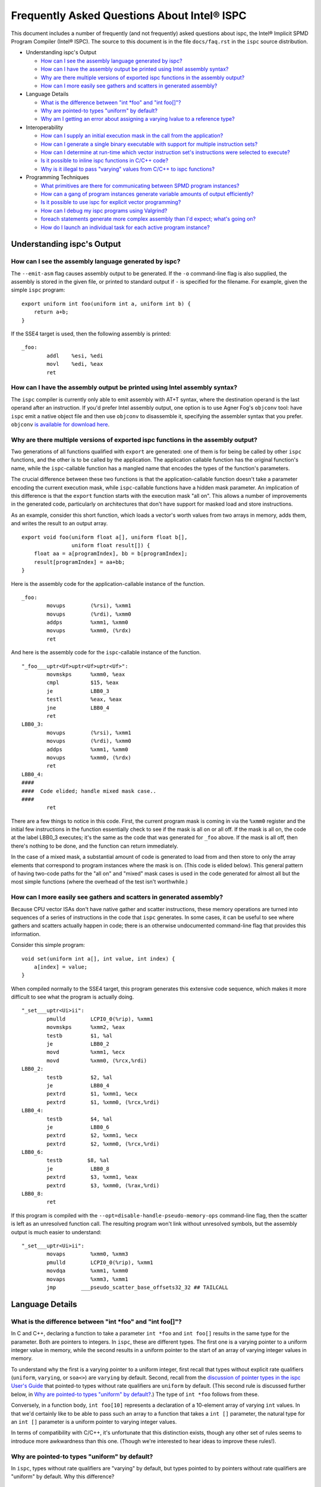 ============================================
Frequently Asked Questions About Intel® ISPC
============================================

This document includes a number of frequently (and not frequently) asked
questions about ispc, the Intel® Implicit SPMD Program Compiler (Intel® ISPC).
The source to this document is in the file ``docs/faq.rst`` in the ``ispc`` source
distribution.

* Understanding ispc's Output

  + `How can I see the assembly language generated by ispc?`_
  + `How can I have the assembly output be printed using Intel assembly syntax?`_
  + `Why are there multiple versions of exported ispc functions in the assembly output?`_
  + `How can I more easily see gathers and scatters in generated assembly?`_

* Language Details

  + `What is the difference between "int *foo" and "int foo[]"?`_
  + `Why are pointed-to types "uniform" by default?`_
  + `Why am I getting an error about assigning a varying lvalue to a reference type?`_

* Interoperability

  + `How can I supply an initial execution mask in the call from the application?`_
  + `How can I generate a single binary executable with support for multiple instruction sets?`_
  + `How can I determine at run-time which vector instruction set's instructions were selected to execute?`_
  + `Is it possible to inline ispc functions in C/C++ code?`_
  + `Why is it illegal to pass "varying" values from C/C++ to ispc functions?`_

* Programming Techniques

  + `What primitives are there for communicating between SPMD program instances?`_
  + `How can a gang of program instances generate variable amounts of output efficiently?`_
  + `Is it possible to use ispc for explicit vector programming?`_
  + `How can I debug my ispc programs using Valgrind?`_
  + `foreach statements generate more complex assembly than I'd expect; what's going on?`_
  + `How do I launch an individual task for each active program instance?`_

Understanding ispc's Output
===========================

How can I see the assembly language generated by ispc?
------------------------------------------------------

The ``--emit-asm`` flag causes assembly output to be generated.  If the
``-o`` command-line flag is also supplied, the assembly is stored in the
given file, or printed to standard output if ``-`` is specified for the
filename.  For example, given the simple ``ispc`` program:

::

    export uniform int foo(uniform int a, uniform int b) {
        return a+b;
    }

If the SSE4 target is used, then the following assembly is printed:

::

    _foo:
            addl    %esi, %edi
            movl    %edi, %eax
            ret


How can I have the assembly output be printed using Intel assembly syntax?
--------------------------------------------------------------------------

The ``ispc`` compiler is currently only able to emit assembly with AT+T
syntax, where the destination operand is the last operand after an
instruction.  If you'd prefer Intel assembly output, one option is to use
Agner Fog's ``objconv`` tool: have ``ispc`` emit a native object file and
then use ``objconv`` to disassemble it, specifying the assembler syntax
that you prefer.  ``objconv`` `is available for download here`_.

.. _is available for download here: http://www.agner.org/optimize/#objconv

Why are there multiple versions of exported ispc functions in the assembly output?
----------------------------------------------------------------------------------

Two generations of all functions qualified with ``export`` are generated:
one of them is for being be called by other ``ispc`` functions, and the
other is to be called by the application.  The application callable
function has the original function's name, while the ``ispc``-callable
function has a mangled name that encodes the types of the function's
parameters.

The crucial difference between these two functions is that the
application-callable function doesn't take a parameter encoding the current
execution mask, while ``ispc``-callable functions have a hidden mask
parameter.  An implication of this difference is that the ``export``
function starts with the execution mask "all on".  This allows a number of
improvements in the generated code, particularly on architectures that
don't have support for masked load and store instructions.

As an example, consider this short function, which loads a vector's worth
values from two arrays in memory, adds them, and writes the result to an
output array.

::

    export void foo(uniform float a[], uniform float b[],
                    uniform float result[]) {
        float aa = a[programIndex], bb = b[programIndex];
        result[programIndex] = aa+bb;
    }

Here is the assembly code for the application-callable instance of the
function.

::

    _foo:
            movups        (%rsi), %xmm1
            movups        (%rdi), %xmm0
            addps         %xmm1, %xmm0
            movups        %xmm0, (%rdx)
            ret


And here is the assembly code for the ``ispc``-callable instance of the
function.

::

    "_foo___uptr<Uf>uptr<Uf>uptr<Uf>":
            movmskps      %xmm0, %eax
            cmpl          $15, %eax
            je            LBB0_3
            testl         %eax, %eax
            jne           LBB0_4
            ret
    LBB0_3:
            movups        (%rsi), %xmm1
            movups        (%rdi), %xmm0
            addps         %xmm1, %xmm0
            movups        %xmm0, (%rdx)
            ret
    LBB0_4:
    ####
    ####  Code elided; handle mixed mask case..
    ####
            ret

There are a few things to notice in this code.  First, the current program
mask is coming in via the ``%xmm0`` register and the initial few
instructions in the function essentially check to see if the mask is all on
or all off.  If the mask is all on, the code at the label LBB0_3 executes;
it's the same as the code that was generated for ``_foo`` above.  If the
mask is all off, then there's nothing to be done, and the function can
return immediately.

In the case of a mixed mask, a substantial amount of code is generated to
load from and then store to only the array elements that correspond to
program instances where the mask is on.  (This code is elided below).  This
general pattern of having two-code paths for the "all on" and "mixed" mask
cases is used in the code generated for almost all but the most simple
functions (where the overhead of the test isn't worthwhile.)

How can I more easily see gathers and scatters in generated assembly?
---------------------------------------------------------------------

Because CPU vector ISAs don't have native gather and scatter instructions,
these memory operations are turned into sequences of a series of
instructions in the code that ``ispc`` generates.  In some cases, it can be
useful to see where gathers and scatters actually happen in code; there is
an otherwise undocumented command-line flag that provides this information.

Consider this simple program:

::

    void set(uniform int a[], int value, int index) {
        a[index] = value;
    }

When compiled normally to the SSE4 target, this program generates this
extensive code sequence, which makes it more difficult to see what the
program is actually doing.

::

    "_set___uptr<Ui>ii":
            pmulld        LCPI0_0(%rip), %xmm1
            movmskps      %xmm2, %eax
            testb         $1, %al
            je            LBB0_2
            movd          %xmm1, %ecx
            movd          %xmm0, (%rcx,%rdi)
    LBB0_2:
            testb         $2, %al
            je            LBB0_4
            pextrd        $1, %xmm1, %ecx
            pextrd        $1, %xmm0, (%rcx,%rdi)
    LBB0_4:
            testb         $4, %al
            je            LBB0_6
            pextrd        $2, %xmm1, %ecx
            pextrd        $2, %xmm0, (%rcx,%rdi)
    LBB0_6:
            testb        $8, %al
            je            LBB0_8
            pextrd        $3, %xmm1, %eax
            pextrd        $3, %xmm0, (%rax,%rdi)
    LBB0_8:
            ret

If this program is compiled with the
``--opt=disable-handle-pseudo-memory-ops`` command-line flag, then the
scatter is left as an unresolved function call.  The resulting program
won't link without unresolved symbols, but the assembly output is much
easier to understand:

::

    "_set___uptr<Ui>ii":
            movaps        %xmm0, %xmm3
            pmulld        LCPI0_0(%rip), %xmm1
            movdqa        %xmm1, %xmm0
            movaps        %xmm3, %xmm1
            jmp        ___pseudo_scatter_base_offsets32_32 ## TAILCALL


Language Details
================

What is the difference between "int \*foo" and "int foo[]"?
-----------------------------------------------------------

In C and C++, declaring a function to take a parameter ``int *foo`` and
``int foo[]`` results in the same type for the parameter.  Both are
pointers to integers.  In ``ispc``, these are different types.  The first
one is a varying pointer to a uniform integer value in memory, while the
second results in a uniform pointer to the start of an array of varying
integer values in memory.

To understand why the first is a varying pointer to a uniform integer,
first recall that types without explicit rate qualifiers (``uniform``,
``varying``, or ``soa<>``) are ``varying`` by default.  Second, recall from
the `discussion of pointer types in the ispc User's Guide`_ that pointed-to
types without rate qualifiers are ``uniform`` by default.  (This second
rule is discussed further below, in `Why are pointed-to types "uniform" by
default?`_.)  The type of ``int *foo`` follows from these.

.. _discussion of pointer types in the ispc User's Guide: ispc.html#pointer-types

Conversely, in a function body, ``int foo[10]`` represents a declaration of
a 10-element array of varying ``int`` values.  In that we'd certainly like
to be able to pass such an array to a function that takes a ``int []``
parameter, the natural type for an ``int []`` parameter is a uniform
pointer to varying integer values.

In terms of compatibility with C/C++, it's unfortunate that this
distinction exists, though any other set of rules seems to introduce more
awkwardness than this one.  (Though we're interested to hear ideas to
improve these rules!).

Why are pointed-to types "uniform" by default?
----------------------------------------------

In ``ispc``, types without rate qualifiers are "varying" by default, but
types pointed to by pointers without rate qualifiers are "uniform" by
default.  Why this difference?

::

    int foo;  // no rate qualifier, "varying int".
    uniform int *foo;  // pointer type has no rate qualifier, pointed-to does.
                       // "varying pointer to uniform int".
    int *foo;  // neither pointer type nor pointed-to type ("int") have
               // rate qualifiers. Pointer type is varying by default,
               // pointed-to is uniform. "varying pointer to uniform int".
    varying int *foo;   // varying pointer to varying int

The first rule, having types without rate qualifiers be varying by default,
is a default that keeps the number of "uniform" or "varying" qualifiers in
``ispc`` programs low.  Most ``ispc`` programs use mostly "varying"
variables, so this rule allows most variables to be declared without also
requiring rate qualifiers.

On a related note, this rule allows many C/C++ functions to be used to
define equivalent functions in the SPMD execution model that ``ispc``
provides with little or no modification:

::

    // scalar add in C/C++, SPMD/vector add in ispc
    int add(int a, int b) { return a + b; }

This motivation also explains why ``uniform int *foo`` represents a varying
pointer; having pointers be varying by default if they don't have rate
qualifiers similarly helps with porting code from C/C++ to ``ispc``.

The tricker issue is why pointed-to types are "uniform" by default.  In our
experience, data in memory that is accessed via pointers is most often
uniform; this generally includes all data that has been allocated and
initialized by the C/C++ application code. In practice, "varying" types are
more generally (but not exclusively) used for local data in ``ispc``
functions.  Thus, making the pointed-to type uniform by default leads to
more concise code for the most common cases.


Why am I getting an error about assigning a varying lvalue to a reference type?
-------------------------------------------------------------------------------

Given code like the following:

::

    uniform float a[...];
    int index = ...;
    float &r = a[index];

``ispc`` issues the error "Initializer for reference-type variable "r" must
have a uniform lvalue type.".  The underlying issue stems from how
references are represented in the code generated by ``ispc``.  Recall that
``ispc`` supports both uniform and varying pointer types--a uniform pointer
points to the same location in memory for all program instances in the
gang, while a varying pointer allows each program instance to have its own
pointer value.

References are represented a pointer in the code generated by ``ispc``,
though this is generally opaque to the user; in ``ispc``, they are
specifically uniform pointers.  This design decision was made so that given
code like this:

::

    extern void func(float &val);
    float foo = ...;
    func(foo);

Then the reference would be handled efficiently as a single pointer, rather
than unnecessarily being turned into a gang-size of pointers.

However, an implication of this decision is that it's not possible for
references to refer to completely different things for each of the program
instances.  (And hence the error that is issued).  In cases where a unique
per-program-instance pointer is needed, a varying pointer should be used
instead of a reference.


Interoperability
================

How can I supply an initial execution mask in the call from the application?
----------------------------------------------------------------------------

Recall that when execution transitions from the application code to an
``ispc`` function, all of the program instances are initially executing.
In some cases, it may desired that only some of them are running, based on
a data-dependent condition computed in the application program.  This
situation can easily be handled via an additional parameter from the
application.

As a simple example, consider a case where the application code has an
array of ``float`` values and we'd like the ``ispc`` code to update
just specific values in that array, where which of those values to be
updated has been determined by the application.  In C++ code, we might
have:

::

    int count = ...;
    float *array = new float[count];
    bool *shouldUpdate = new bool[count];
    // initialize array and shouldUpdate
    ispc_func(array, shouldUpdate, count);

Then, the ``ispc`` code could process this update as:

::

    export void ispc_func(uniform float array[], uniform bool update[],
                          uniform int count) {
        foreach (i = 0 ... count) {
            cif (update[i] == true)
                // update array[i+programIndex]...
        }
    }

(In this case a "coherent" if statement is likely to be worthwhile if the
``update`` array will tend to have sections that are either all-true or
all-false.)

How can I generate a single binary executable with support for multiple instruction sets?
-----------------------------------------------------------------------------------------

``ispc`` can also generate output that supports multiple target instruction
sets, also generating code that chooses the most appropriate one at runtime
if multiple targets are specified with the ``--target`` command-line
argument.

For example, if you run the command:

::

   ispc foo.ispc -o foo.o --target=sse2,sse4-x2,avx-x2

Then four object files will be generated: ``foo_sse2.o``, ``foo_sse4.o``,
``foo_avx.o``, and ``foo.o`` [#]_. Link all of these into your executable, and
when you call a function in ``foo.ispc`` from your application code,
``ispc`` will determine which instruction sets are supported by the CPU the
code is running on and will call the most appropriate version of the
function available.

.. [#] Similarly, if you choose to generate assembly language output or
   LLVM bitcode output, multiple versions of those files will be created.

In general, the version of the function that runs will be the one in the
most general instruction set that is supported by the system.  If you only
compile SSE2 and SSE4 variants and run on a system that supports AVX, for
example, then the SSE4 variant will be executed.  If the system
is not able to run any of the available variants of the function (for
example, trying to run a function that only has SSE4 and AVX variants on a
system that only supports SSE2), then the standard library ``abort()``
function will be called.

One subtlety is that all non-static global variables (if any) must have the
same size and layout with all of the targets used.  For example, if you
have the global variables:

::

   uniform int foo[2*programCount];
   int bar;

and compile to both SSE2 and AVX targets, both of these variables will have
different sizes (the first due to program count having the value 4 for SSE2
and 8 for AVX, and the second due to ``varying`` types having different
numbers of elements with the two targets--essentially the same issue as the
first.)  ``ispc`` issues an error in this case.


How can I determine at run-time which vector instruction set's instructions were selected to execute?
-----------------------------------------------------------------------------------------------------

``ispc`` doesn't provide any API that allows querying which vector ISA's
instructions are running when multi-target compilation was used.  However,
this can be solved in "user space" by writing a small helper function.
Specifically, if you implement a function like this

::

    export uniform int isa() {
    #if defined(ISPC_TARGET_SSE2)
        return 0;
    #elif defined(ISPC_TARGET_SSE4)
        return 1;
    #elif defined(ISPC_TARGET_AVX)
        return 2;
    #else
        return -1;
    #endif
    }

And then call it from your application code at runtime, it will return 0,
1, or 2, depending on which target's instructions are running.

The way this works is a little surprising, but it's a useful trick.  Of
course the preprocessor ``#if`` checks are all compile-time only
operations.  What's actually happening is that the function is compiled
multiple times, once for each target, with the appropriate ``ISPC_TARGET``
preprocessor symbol set.  Then, a small dispatch function is generated for
the application to actually call.  This dispatch function in turn calls the
appropriate version of the function based on the CPU of the system it's
executing on, which in turn returns the appropriate value.

In a similar fashion, it's possible to find out at run-time the value of
``programCount`` for the target that's actually being used.

::

    export uniform int width() { return programCount; }


Is it possible to inline ispc functions in C/C++ code?
------------------------------------------------------

If you're willing to use the ``clang`` C/C++ compiler that's part of the
LLVM tool suite, then it is possible to inline ``ispc`` code with C/C++
(and conversely, to inline C/C++ calls in ``ispc``).  Doing so can provide
performance advantages when calling out to short functions written in the
"other" language.  Note that you don't need to use ``clang`` to compile all
of your C/C++ code, but only for the files where you want to be able to
inline.  In order to do this, you must have a full installation of LLVM
version 3.0 or later, including the ``clang`` compiler.

The basic approach is to have the various compilers emit LLVM intermediate
representation (IR) code and to then use tools from LLVM to link together
the IR from the compilers and then re-optimize it, which gives the LLVM
optimizer the opportunity to do additional inlining and cross-function
optimizations.  If you have source files ``foo.ispc`` and ``foo.cpp``,
first emit LLVM IR:

::

   ispc --emit-llvm -o foo_ispc.bc foo.ispc
   clang -O2 -c -emit-llvm -o foo_cpp.bc foo.cpp

Next, link the two IR files into a single file and run the LLVM optimizer
on the result:

::

    llvm-link foo_ispc.bc foo_cpp.bc -o - | opt -O3 -o foo_opt.bc

And finally, generate a native object file:

::

   llc -filetype=obj foo_opt.bc -o foo.o

This file can then be linked with the rest of your object files when
linking your application.

(Note that if you're using the AVX instruction set, you must provide the
``-mattr=+avx`` flag to ``llc``.)


Why is it illegal to pass "varying" values from C/C++ to ispc functions?
------------------------------------------------------------------------

If any of the types in the parameter list to an exported function is
"varying" (including recursively, and members of structure types, etc.),
then ``ispc`` will issue an error and refuse to compile the function:

::

    % echo "export int add(int x) { return ++x; }" | ispc
    <stdin>:1:12: Error: Illegal to return a "varying" type from exported function "foo"
    <stdin>:1:20: Error: Varying parameter "x" is illegal in an exported function.

While there's no fundamental reason why this isn't possible, recall the
definition of "varying" variables: they have one value for each program
instance in the gang.  As such, the number of values and amount of storage
required to represent a varying variable depends on the gang size
(i.e. ``programCount``), which can have different values depending on the
compilation target.

``ispc`` therefore prohibits passing "varying" values between the
application and the ``ispc`` program in order to prevent the
application-side code from depending on a particular gang size, in order to
encourage portability to different gang sizes.  (A generally desirable
programming practice.)

For cases where the size of data is actually fixed from the application
side, the value can be passed via a pointer to a short ``uniform`` array,
as follows:

::

    export void add4(uniform int ptr[4]) {
        foreach (i = 0 ... 4)
            ptr[i]++;
    }

On the 4-wide SSE instruction set, this compiles to a single vector add
instruction (and associated move instructions), while it still also
efficiently computes the correct result on 8-wide AVX targets.


Programming Techniques
======================

What primitives are there for communicating between SPMD program instances?
---------------------------------------------------------------------------

The ``broadcast()``, ``rotate()``, and ``shuffle()`` standard library
routines provide a variety of mechanisms for the running program instances
to communicate values to each other during execution.  Note that there's no
need to synchronize the program instances before communicating between
them, due to the synchronized execution model of gangs of program instances
in ``ispc``.

How can a gang of program instances generate variable amounts of output efficiently?
------------------------------------------------------------------------------------

It's not unusual to have a gang of program instances where each program
instance generates a variable amount of output (perhaps some generate no
output, some generate one output value, some generate many output values
and so forth), and where one would like to have the output densely packed
in an output array.  The ``exclusive_scan_add()`` function from the
standard library is quite useful in this situation.

Consider the following function:

::

    uniform int func(uniform float outArray[], ...) {
       int numOut = ...;  // figure out how many to be output
       float outLocal[MAX_OUT]; // staging area

       // each program instance in the gang puts its results in
       //  outLocal[0], ..., outLocal[numOut-1]

       int startOffset = exclusive_scan_add(numOut);
       for (int i = 0; i < numOut; ++i)
           outArray[startOffset + i] = outLocal[i];
       return reduce_add(numOut);
    }

Here, each program instance has computed a number, ``numOut``, of values to
output, and has stored them in the ``outLocal`` array.  Assume that four
program instances are running and that the first one wants to output one
value, the second two values, and the third and fourth three values each.
In this case, ``exclusive_scan_add()`` will return the values (0, 1, 3, 6)
to the four program instances, respectively.

The first program instance will then write its one result to
``outArray[0]``, the second will write its two values to ``outArray[1]``
and ``outArray[2]``, and so forth.  The ``reduce_add()`` call at the end
returns the total number of values that all of the program instances have
written to the array.

FIXME: add discussion of foreach_active as an option here once that's in

Is it possible to use ispc for explicit vector programming?
-----------------------------------------------------------

The typical model for programming in ``ispc`` is an *implicit* parallel
model, where one writes a program that is apparently doing scalar
computation on values and the program is then vectorized to run in parallel
across the SIMD lanes of a processor.  However, ``ispc`` also has some
support for explicit vector unit programming, where the vectorization is
explicit.  Some computations may be more effectively described in the
explicit model rather than the implicit model.

This support is provided via ``uniform`` instances of short vectors
Specifically, if this short program

::

    export uniform float<8> madd(uniform float<8> a, uniform float<8> b,
                                 uniform float<8> c) {
        return a + b * c;
    }

is compiled with the AVX target, ``ispc`` generates the following assembly:

::

    _madd:
	vmulps	%ymm2, %ymm1, %ymm1
	vaddps	%ymm0, %ymm1, %ymm0
	ret

(And similarly, if compiled with a 4-wide SSE target, two ``mulps`` and two
``addps`` instructions are generated, and so forth.)

Note that ``ispc`` doesn't currently support control-flow based on
``uniform`` short vector types; it is thus not possible to write code like:

::

    export uniform int<8> count(uniform float<8> a, uniform float<8> b) {
        uniform int<8> sum = 0;
        while (a++ < b)
            ++sum;
    }


How can I debug my ispc programs using Valgrind?
------------------------------------------------

The `valgrind`_ memory checker is an extremely useful memory checker for
Linux and OSX; it detects a range of memory errors, including accessing
memory after it has been freed, accessing memory beyond the end of an
array, accessing uninitialized stack variables, and so forth.
In general, applications that use ``ispc`` code run with ``valgrind``
without modification and ``valgrind`` will detect the same range of memory
errors in ``ispc`` code that it does in C/C++ code.

.. _valgrind: http://valgrind.org

One issue to be aware of is that until recently, ``valgrind`` only
supported the SSE2 vector instructions; if you are using a version of
``valgrind`` older than the 3.7.0 release (5 November 2011), you should
compile your ``ispc`` programs with ``--target=sse2`` before running them
through ``valgrind``.  (Note that if no target is specified, then ``ispc``
chooses a target based on the capabilities of the system you're running
``ispc`` on.)  If you run an ``ispc`` program that uses instructions that
``valgrind`` doesn't support, you'll see an error message like:

::

    vex amd64->IR: unhandled instruction bytes: 0xC5 0xFA 0x10 0x0 0xC5 0xFA 0x11 0x84
    ==46059== valgrind: Unrecognised instruction at address 0x100002707.

The just-released valgrind 3.7.0 adds support for the SSE4.2 instruction
set; if you're using that version (and your system supports SSE4.2), then
you can use ``--target=sse4`` when compiling to run with ``valgrind``.

Note that ``valgrind`` does not yet support programs that use the AVX
instruction set.

foreach statements generate more complex assembly than I'd expect; what's going on?
-----------------------------------------------------------------------------------

Given a simple ``foreach`` loop like the following:

::

    void foo(uniform float a[], uniform int count) {
        foreach (i = 0 ... count)
            a[i] *= 2;
    }


the ``ispc`` compiler generates approximately 40 instructions--why isn't
the generated code simpler?

There are two main components to the code: one handles
``programCount``-sized chunks of elements of the array, and the other
handles any excess elements at the end of the array that don't completely
fill a gang.  The code for the main loop is essentially what one would
expect: a vector of values are loaded from the array, the multiply is done,
and the result is stored.

::

    LBB0_2:                                 ## %foreach_full_body
	movslq	%edx, %rdx
	vmovups	(%rdi,%rdx), %ymm1
	vmulps	%ymm0, %ymm1, %ymm1
	vmovups	%ymm1, (%rdi,%rdx)
	addl	$32, %edx
	addl	$8, %eax
	cmpl	%ecx, %eax
	jl	LBB0_2


Then, there is a sequence of instructions that handles any additional
elements at the end of the array.  (These instructions don't execute if
there aren't any left-over values to process, but they do lengthen the
amount of generated code.)

::

  ## BB#4:                                ## %partial_inner_only
	vmovd	%eax, %xmm0
	vinsertf128	$1, %xmm0, %ymm0, %ymm0
	vpermilps	$0, %ymm0, %ymm0 ## ymm0 = ymm0[0,0,0,0,4,4,4,4]
	vextractf128	$1, %ymm0, %xmm3
	vmovd	%esi, %xmm2
	vmovaps	LCPI0_1(%rip), %ymm1
	vextractf128	$1, %ymm1, %xmm4
	vpaddd	%xmm4, %xmm3, %xmm3
        # ....
	vmulps	LCPI0_0(%rip), %ymm1, %ymm1
	vmaskmovps	%ymm1, %ymm0, (%rdi,%rax)


If you know that the number of elements to be processed will always be an
exact multiple of the 8, 16, etc., then adding a simple assignment to
``count`` like the one below gives the compiler enough information to be
able to eliminate the code for the additional array elements.

::

    void foo(uniform float a[], uniform int count) {
        // This assignment doesn't change the value of count
        // if it's a multiple of 16, but it gives the compiler
        // insight into this fact, allowing for simpler code to
        // be generated for the foreach loop.
        count = (count & ~(16-1));
        foreach (i = 0 ... count)
            a[i] *= 2;
    }

With this new version of ``foo()``, only the code for the first loop above
is generated.


How do I launch an individual task for each active program instance?
--------------------------------------------------------------------

Recall from the `discussion of "launch" in the ispc User's Guide`_ that a
``launch`` statement launches a single task corresponding to a single gang
of executing program instances, where the indices of the active program
instances are the same as were active when the ``launch`` statement
executed.

.. _discussion of "launch" in the ispc User's Guide: ispc.html#task-parallelism-launch-and-sync-statements

In some situations, it's desirable to be able to launch an individual task
for each executing program instance.  For example, we might be performing
an iterative computation where a subset of the program instances determine
that an item they are responsible for requires additional processing.

::

    bool itemNeedsMoreProcessing(int);
    int itemNum = ...;
    if (itemNeedsMoreProcessing(itemNum)) {
        // do additional work
    }

For performance reasons, it may be desirable to apply an entire gang's
worth of computation to each item that needs additional processing;
there may be available parallelism in this computation such that we'd like
to process each of the items with SPMD computation.

In this case, the ``foreach_active`` and ``unmasked`` constructs can be
applied together to accomplish this goal.

::

    // do additional work
    task void doWork(uniform int index);
    foreach_active (index) {
        unmasked {
            launch doWork(extract(itemNum, index));
        }
    }

Recall that the body of the ``foreach_active`` loop runs once for each
active program instance, with each active program instance's
``programIndex`` value available in ``index`` in the above.  In the loop,
we can re-establish an "all on" execution mask, enabling execution in all
of the program instances in the gang, such that execution in ``doWork()``
starts with all instances running.  (Alternatively, the ``unmasked`` block
could be in the definition of ``doWork()``.)

